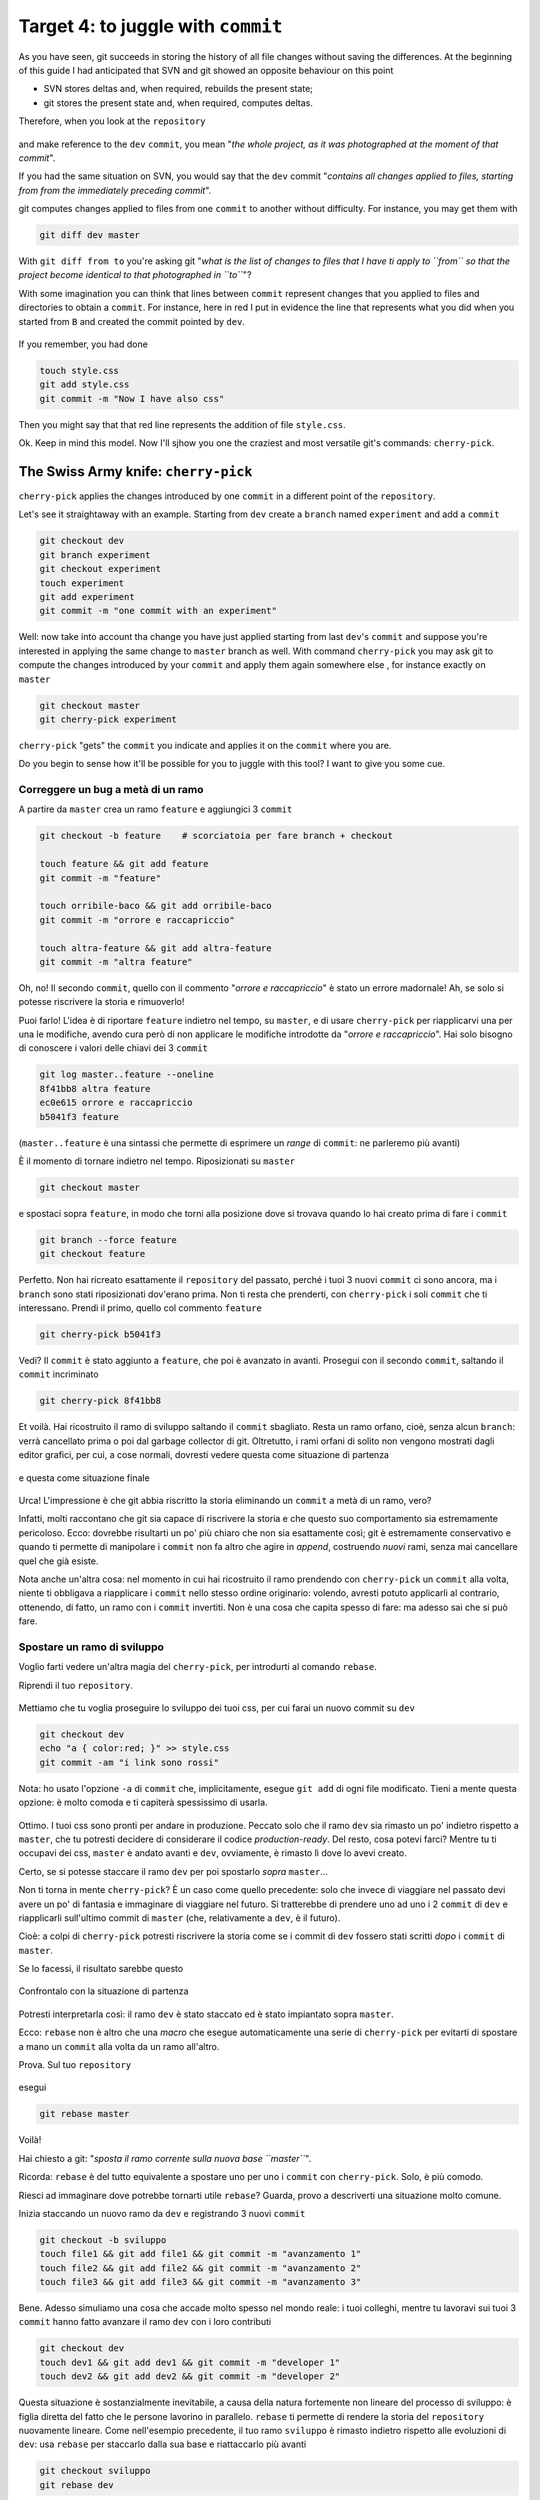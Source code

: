 .. _obiettivo_4:

Target 4: to juggle with ``commit``
###################################

As you have seen, git succeeds in storing the history of all file changes
without saving the differences. At the beginning of this guide I had
anticipated that SVN and git showed an opposite behaviour on this point 

-  SVN stores deltas and, when required, rebuilds the present state;
-  git stores the present state and, when required, computes deltas. 

Therefore, when you look at the ``repository``

.. figure:: img/angular.png

and make reference to the ``dev``  ``commit``, you mean "*the whole project,
as it was photographed at the moment of that commit*\ ".

If you had the same situation on SVN, you would say that the ``dev`` commit
"*contains all changes applied to files, starting from from the immediately 
preceding commit*\ ".

git computes changes applied to files from one ``commit`` to another without
difficulty. For instance, you may get them with 

.. code-block:: bash

    git diff dev master

With ``git diff from to`` you're asking git "*what is the list of changes 
to files that I have ti apply to ``from`` so that the project become 
identical to that photographed in ``to``*\ "?

With some imagination you can think that lines between ``commit`` represent
changes that you applied to files and directories to obtain a ``commit``. 
For instance, here in red I put in evidence the line that represents what
you did when you started from ``B`` and created the commit pointed by ``dev``.

.. figure:: img/angular-highlighted.png

If you remember, you had done 

.. code-block:: bash

    touch style.css
    git add style.css
    git commit -m "Now I have also css"

Then you might say that that red line represents the addition of file 
``style.css``.

Ok. Keep in mind this model. Now I'll sjhow you one the craziest and
most versatile git's commands: ``cherry-pick``.

The Swiss Army knife: ``cherry-pick``
=====================================

``cherry-pick`` applies the changes introduced by one ``commit`` in a 
different point of the ``repository``.

Let's see it straightaway with an example. Starting from ``dev`` create a ``branch``
named ``experiment`` and add a  ``commit``

.. code-block:: bash

    git checkout dev
    git branch experiment
    git checkout experiment
    touch experiment
    git add experiment
    git commit -m "one commit with an experiment"

.. figure:: img/cherry-pick-1.png

Well: now take into account tha change you have just applied starting from 
last ``dev``'s ``commit`` and suppose you're interested in applying the same
change to ``master`` branch as well. With command ``cherry-pick`` you may ask
git to compute the changes introduced by your ``commit`` and apply them again
somewhere else , for instance exactly on ``master``

.. code-block:: bash

    git checkout master
    git cherry-pick experiment

.. figure:: img/cherry-pick-2.png

``cherry-pick`` "gets" the ``commit`` you indicate and applies it on
the ``commit`` where you are.

Do you begin to sense how it'll be possible for you to juggle with this 
tool?
I want to give you some cue.

Correggere un bug a metà di un ramo
-----------------------------------

A partire da ``master`` crea un ramo ``feature`` e aggiungici 3
``commit``

.. code-block:: bash

    git checkout -b feature    # scorciatoia per fare branch + checkout
    
    touch feature && git add feature 
    git commit -m "feature"
    
    touch orribile-baco && git add orribile-baco
    git commit -m "orrore e raccapriccio"
    
    touch altra-feature && git add altra-feature
    git commit -m "altra feature"

    
.. figure:: img/bug-1.png

Oh, no! Il secondo ``commit``, quello con il commento "*orrore e
raccapriccio*\ " è stato un errore madornale! Ah, se solo si potesse
riscrivere la storia e rimuoverlo!

Puoi farlo! L'idea è di riportare ``feature`` indietro nel tempo, su
``master``, e di usare ``cherry-pick`` per riapplicarvi una per una le
modifiche, avendo cura però di non applicare le modifiche introdotte da
"*orrore e raccapriccio*\ ". Hai solo bisogno di conoscere i valori
delle chiavi dei 3 ``commit``

.. code-block:: bash

    git log master..feature --oneline
    8f41bb8 altra feature
    ec0e615 orrore e raccapriccio 
    b5041f3 feature

(``master..feature`` è una sintassi che permette di esprimere un *range*
di ``commit``: ne parleremo più avanti)

È il momento di tornare indietro nel tempo. Riposizionati su ``master``

.. code-block:: bash

    git checkout master

e spostaci sopra ``feature``, in modo che torni alla posizione dove si
trovava quando lo hai creato prima di fare i ``commit``

.. code-block:: bash

    git branch --force feature
    git checkout feature

.. figure:: img/bug-2.png

Perfetto. Non hai ricreato esattamente il ``repository`` del passato,
perché i tuoi 3 nuovi ``commit`` ci sono ancora, ma i ``branch`` sono
stati riposizionati dov'erano prima. Non ti resta che prenderti, con
``cherry-pick`` i soli ``commit`` che ti interessano. Prendi il primo,
quello col commento ``feature``

.. code-block:: bash

    git cherry-pick b5041f3

.. figure:: img/bug-3.png

Vedi? Il ``commit`` è stato aggiunto a ``feature``, che poi è avanzato in avanti.
Prosegui con il secondo ``commit``, saltando il ``commit`` incriminato

.. code-block:: bash

    git cherry-pick 8f41bb8

.. figure:: img/bug-4.png

Et voilà. Hai ricostruito il ramo di sviluppo saltando il ``commit``
sbagliato. Resta un ramo orfano, cioè, senza alcun ``branch``: verrà
cancellato prima o poi dal garbage collector di git. Oltretutto, i rami
orfani di solito non vengono mostrati dagli editor grafici, per cui, a
cose normali, dovresti vedere questa come situazione di partenza

.. figure:: img/bug-1.png

e questa come situazione finale

.. figure:: img/bug-5.png

Urca! L'impressione è che git abbia riscritto la storia eliminando un
``commit`` a metà di un ramo, vero?

Infatti, molti raccontano che git sia capace di riscrivere la storia e
che questo suo comportamento sia estremamente pericoloso. Ecco: dovrebbe
risultarti un po' più chiaro che non sia esattamente così; git è
estremamente conservativo e quando ti permette di manipolare i
``commit`` non fa altro che agire in *append*, costruendo *nuovi* rami,
senza mai cancellare quel che già esiste.

Nota anche un'altra cosa: nel momento in cui hai ricostruito il ramo
prendendo con ``cherry-pick`` un ``commit`` alla volta, niente ti
obbligava a riapplicare i ``commit`` nello stesso ordine originario:
volendo, avresti potuto applicarli al contrario, ottenendo, di fatto, un
ramo con i ``commit`` invertiti. Non è una cosa che capita spesso di
fare: ma adesso sai che si può fare.

Spostare un ramo di sviluppo
----------------------------

Voglio farti vedere un'altra magia del ``cherry-pick``, per introdurti
al comando ``rebase``.

Riprendi il tuo ``repository``.

.. figure:: img/rebase-1.png

Mettiamo che tu voglia proseguire lo sviluppo dei tuoi css, per cui
farai un nuovo commit su ``dev``

.. code-block:: bash

    git checkout dev
    echo "a { color:red; }" >> style.css
    git commit -am "i link sono rossi"

Nota: ho usato l'opzione ``-a`` di ``commit`` che, implicitamente,
esegue ``git add`` di ogni file modificato. Tieni a mente questa
opzione: è molto comoda e ti capiterà spessissimo di usarla.

.. figure:: img/rebase-2.png

Ottimo. I tuoi css sono pronti per andare in produzione. Peccato solo
che il ramo ``dev`` sia rimasto un po' indietro rispetto a ``master``,
che tu potresti decidere di considerare il codice *production-ready*.
Del resto, cosa potevi farci? Mentre tu ti occupavi dei css, ``master``
è andato avanti e ``dev``, ovviamente, è rimasto lì dove lo avevi
creato.

Certo, se si potesse staccare il ramo ``dev`` per poi spostarlo *sopra*
``master``...

Non ti torna in mente ``cherry-pick``? È un caso come quello precedente:
solo che invece di viaggiare nel passato devi avere un po' di fantasia e
immaginare di viaggiare nel futuro. Si tratterebbe di prendere uno ad
uno i 2 ``commit`` di ``dev`` e riapplicarli sull'ultimo commit di
``master`` (che, relativamente a ``dev``, è il futuro).

Cioè: a colpi di ``cherry-pick`` potresti riscrivere la storia come se i
commit di ``dev`` fossero stati scritti *dopo* i ``commit`` di
``master``.

Se lo facessi, il risultato sarebbe questo

.. figure:: img/rebase-3.png

Confrontalo con la situazione di partenza

.. figure:: img/rebase-2.png

Potresti interpretarla così: il ramo ``dev`` è stato staccato ed è stato
impiantato sopra ``master``.

Ecco: ``rebase`` non è altro che una *macro* che esegue automaticamente
una serie di ``cherry-pick`` per evitarti di spostare a mano un
``commit`` alla volta da un ramo all'altro.

Prova. Sul tuo ``repository``

.. figure:: img/rebase-2.png

esegui

.. code-block:: bash

    git rebase master

.. figure:: img/rebase-3.png

Voilà!

Hai chiesto a git: "*sposta il ramo corrente sulla nuova base
``master``*\ ".

Ricorda: ``rebase`` è del tutto equivalente a spostare uno per uno i
``commit`` con ``cherry-pick``. Solo, è più comodo.

Riesci ad immaginare dove potrebbe tornarti utile ``rebase``? Guarda,
provo a descriverti una situazione molto comune.

Inizia staccando un nuovo ramo da ``dev`` e registrando 3 nuovi
``commit``

.. code-block:: bash

    git checkout -b sviluppo
    touch file1 && git add file1 && git commit -m "avanzamento 1"
    touch file2 && git add file2 && git commit -m "avanzamento 2"
    touch file3 && git add file3 && git commit -m "avanzamento 3"

.. figure:: img/rebase-4.png

Bene. Adesso simuliamo una cosa che accade molto spesso nel mondo reale:
i tuoi colleghi, mentre tu lavoravi sui tuoi 3 ``commit`` hanno fatto
avanzare il ramo ``dev`` con i loro contributi


.. code-block:: bash

    git checkout dev
    touch dev1 && git add dev1 && git commit -m "developer 1"
    touch dev2 && git add dev2 && git commit -m "developer 2"

.. figure:: img/rebase-5.png

Questa situazione è sostanzialmente inevitabile, a causa della natura
fortemente non lineare del processo di sviluppo: è figlia diretta del
fatto che le persone lavorino in parallelo. ``rebase`` ti permette di
rendere la storia del ``repository`` nuovamente lineare. Come
nell'esempio precedente, il tuo ramo ``sviluppo`` è rimasto indietro
rispetto alle evoluzioni di ``dev``: usa ``rebase`` per staccarlo dalla
sua base e riattaccarlo più avanti

.. code-block:: bash

    git checkout sviluppo
    git rebase dev

Con ``git rebase dev`` stai chiedendo a git "*riapplica tutto il lavoro
che ho fatto nel mio ramo come se lo avessi staccato dall'ultimo commit
di sviluppo, ma non costringermi a spostare i commit uno per uno con
cherry-pick*\ "

Il risultato è

.. figure:: img/rebase-6.png

Vedi? Gli ultimi 3 ``commit`` introducono le stesse identiche modifiche
che avevi apportato tu nel tuo ramo, ma tutto appare come se tu avessi
staccato il ramo dall'ultima versione di ``dev``. Di nuovo:
apparentemente hai riscritto la storia.

Via via che prenderai la mano con git scoprirai di poter usare
``cherry-pick`` (ed altri comandi, che spesso sono una sorta di
combinazione di comandi di più basso livello) per manipolare i tuoi
``commit`` e ottenere risultati che sono letteralmente impossibili con
altri sistemi di versionamento:

-  invertire l'ordine di una serie di ``commit``
-  spezzare in due rami separati una singola linea di sviluppo
-  scambiare ``commit`` tra un ramo e l'altro
-  aggiungere un ``commit`` con un bugfix a metà di un ramo
-  spezzare un ``commit`` in due

e così via.

Questa versatilità non dovrebbe poi stupirti troppo: alla fine git non è
altro che un database chiave/valore e i suoi comandi non sono altro che
delle macro per creare oggetti e applicare l'aritmetica dei puntatori.

Per cui, tutto quel che può venirti in mente di fare con oggetti e
puntatori, tendenzialmente, puoi farlo con git.

Ganzo, no?

:ref:`Indice <indice>` :: :ref:`Obiettivo 5: unire due rami <obiettivo_5>`
